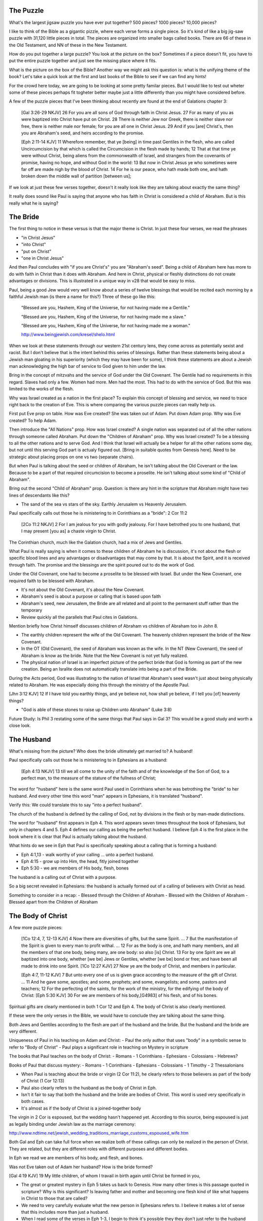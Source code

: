 The Puzzle
==========

What's the largest jigsaw puzzle you have ever put together? 500 pieces? 1000 pieces? 10,000 pieces?

I like to think of the Bible as a gigantic pizzle, where each verse forms a single piece. So it's kind of like a big jig-saw puzzle with 31,120 little pieces in total. The pieces are organized into smaller bags called books. There are 66 of these in the Old Testament, and NN of these in the New Testament.

How do you put together a large puzzle? You look at the picture on the box? Sometimes if a piece doesn't fit, you have to put the entire puzzle together and just see the missing place where it fits.

What is the picture on the box of the Bible? Another way we might ask this question is: what is the unifying theme of the book? Let's take a quick look at the first and last books of the Bible to see if we can find any hints!

For the crowd here today, we are going to be looking at some pretty familar pieces. But I would like to test out wheter some of these pieces perhaps fit togheter better maybe just a little differently than you might have considered before.

A few of the puzzle pieces that I've been thinking about recently are found at the end of Galations chapter 3:

	[Gal 3:26-29 NKJV] 26 For you are all sons of God through faith in Christ Jesus. 27 For as many of you as were baptized into Christ have put on Christ. 28 There is neither Jew nor Greek, there is neither slave nor free, there is neither male nor female; for you are all one in Christ Jesus. 29 And if you [are] Christ's, then you are Abraham's seed, and heirs according to the promise.

	[Eph 2:11-14 KJV] 11 Wherefore remember, that ye [being] in time past Gentiles in the flesh, who are called Uncircumcision by that which is called the Circumcision in the flesh made by hands; 12 That at that time ye were without Christ, being aliens from the commonwealth of Israel, and strangers from the covenants of promise, having no hope, and without God in the world: 13 But now in Christ Jesus ye who sometimes were far off are made nigh by the blood of Christ. 14 For he is our peace, who hath made both one, and hath broken down the middle wall of partition [between us];


If we look at just these few verses together, doesn't it really look like they are talking about exactly the same thing?

It really does sound like Paul is saying that anyone who has faith in Christ is considered a child of Abraham. But is this really what he is saying? 

The Bride
=========

The first thing to notice in these versus is that the major theme is Christ. In just these four verses, we read the phrases

- "in Christ Jesus"
- "into Christ"
- "put on Christ"
- "one in Christ Jesus"

And then Paul concludes with "if you are Christ's" you are "Abraham's seed". Being a child of Abraham here has more to do with faith in Christ than it does with Abraham. And here in Christ, physical or fleshly distinctions do not create advantages or divisions. This is illustrated in a unique way in v28 that would be easy to miss.

Paul, being a good Jew would very well know about a series of twelve blessings that would be recited each morning by a faithful Jewish man (is there a name for this?) Three of these go like this:

	"Blessed are you, Hashem, King of the Universe, for not having made me a Gentile."

	"Blessed are you, Hashem, King of the Universe, for not having made me a slave."

	"Blessed are you, Hashem, King of the Universe, for not having made me a woman."

	http://www.beingjewish.com/kresel/shelo.html

When we look at these statements through our western 21st century lens, they come across as potentially sexist and racist. But I don't believe that is the intent behind this series of blessings. Rather than these statements being about a Jewish man gloating in his superiority (which they may have been for some), I think these statements are about a Jewish man acknowledging the high bar of service to God given to him under the law.

Bring in the concept of mitzvahs and the service of God under the Old Covenant. The Gentile had no requirements in this regard. Slaves had only a few. Women had more. Men had the most. This had to do with the service of God. But this was limited to the works of the flesh.

Why was Israel created as a nation in the first place? To explain this concept of blessing and service, we need to trace right back to the creation of Eve. This is where comparing the various puzzle pieces can really help us.

First put Eve prop on table. How was Eve created? She was taken out of Adam. Put down Adam prop. Why was Eve created? To help Adam.

Then introduce the "All Nations" prop. How was Israel created? A single nation was separated out of all the other nations through someone called Abraham. Put down the "Children of Abraham" prop. Why was Israel created? To be a blessing to all the other nations and to serve God. And I think that Israel will actually be a helper for all the other nations some day, but not until this serving God part is actualy figured out. [Bring in suitable quotes from Genesis here]. Need to be strategic about placing props on one vs two (separate chairs).


But when Paul is talking about the seed or children of Abraham, he isn't talking about the Old Covenant or the law. Because to be a part of that required circumcision to become a proselite. He isn't talking about some kind of "Child of Abraham".

Bring out the second "Child of Abraham" prop. Question: is there any hint in the scripture that Abraham might have two lines of descendants like this?

- The sand of the sea vs stars of the sky. Earthly Jerusalem vs Heavenly Jerusalem.

Paul specifically calls out those he is ministering to in Corinthians as a "bride": 2 Cor 11:2

	[2Co 11:2 NKJV] 2 For I am jealous for you with godly jealousy. For I have betrothed you to one husband, that I may present [you as] a chaste virgin to Christ.

The Corinthian church, much like the Galation church, had a mix of Jews and Gentiles.

What Paul is really saying is when it comes to these children of Abraham he is discussion, it's not about the flesh or specific blood lines and any advantages or disadvantages that may come by that. It is about the Spirit, and it is received through faith. The promise and the blessings are the spirit poured out to do the work of God.

Under the Old Covenant, one had to become a proselite to be blessed with Israel. But under the New Covenant, one required faith to be blessed with Abraham.

- It's not about the Old Covenant, it's about the New Covenant.
- Abraham's seed is about a purpose or calling that is based upon faith
- Abraham's seed, new Jerusalem, the Bride are all related and all point to the permanent stuff rather than the temporary
- Review quickly all the parallels that Paul cites in Galations.

Mention briefly how Christ himself discusses children of Abraham vs children of Abraham too in John 8.

- The earthly children represent the wife of the Old Covenant. The heavenly children represent the bride of the New Covenant.

- In the OT (Old Covenant), the seed of Abraham was known as the wife. In the NT (New Covenant), the seed of Abraham is know as the bride. Note that the New Covenant is not yet fully realized.

- The physical nation of Israel is an imperfect picture of the perfect bride that God is forming as part of the new creation. Being an Isralite does not automatically translate into being a part of the Bride.

During the Acts period, God was illustrating to the nation of Israel that Abraham's seed wasn't just about being physically related to Abraham. He was especially doing this through the ministry of the Apostle Paul.

[Jhn 3:12 KJV] 12 If I have told you earthly things, and ye believe not, how shall ye believe, if I tell you [of] heavenly things?

- "God is able of these stones to raise up Children unto Abraham" (Luke 3:8)

Future Study: Is Phil 3 restating some of the same things that Paul says in Gal 3? This would be a good study and worth a close look. 

The Husband 
===========

What's missing from the picture? Who does the bride ultimately get married to? A husband!

Paul specifically calls out those he is ministering to in Ephesians as a husband:

	[Eph 4:13 NKJV] 13 till we all come to the unity of the faith and of the knowledge of the Son of God, to a perfect man, to the measure of the stature of the fullness of Christ;

The word for "husband" here is the same word Paul used in Corinthians when he was betrothing the "bride" to her husband. And every other time this word "man" appears in Ephesians, it is translated "husband". 

Verify this: We could translate this to say "into a perfect husband".

The church of the husband is defined by the calling of God, not by divisions in the flesh or by man-made distinctions.

The word for "husband" first appears in Eph 4. This word appears seven times throughout the book of Ephesians, but only in chapters 4 and 5. Eph 4 defines our calling as being the perfect husband. I believe Eph 4 is the first place in the book where it is clear that Paul is actually talking about the husband. 

What hints do we see in Eph that Paul is specifically speaking about a calling that is forming a husband:

- Eph 4:1,13 - walk worthy of your calling ... unto a perfect husband.
- Eph 4:15 - grow up into Him, the head, fitly joined together
- Eph 5:30 - we are members of His body, flesh, bones

The husband is a calling out of Christ with a purpose.

So a big secret revealed in Ephesians: the husband is actually formed out of a calling of believers with Christ as head.

Something to consider in a recap:
- Blessed through the Children of Abraham
- Blessed with the Children of Abraham
- Blessed apart from the Children of Abraham


The Body of Christ
==================

A few more puzzle pieces:

	[1Co 12:4, 7, 12-13 KJV] 4 Now there are diversities of gifts, but the same Spirit. ... 7 But the manifestation of the Spirit is given to every man to profit withal. ... 12 For as the body is one, and hath many members, and all the members of that one body, being many, are one body: so also [is] Christ. 13 For by one Spirit are we all baptized into one body, whether [we be] Jews or Gentiles, whether [we be] bond or free; and have been all made to drink into one Spirit.
	[1Co 12:27 KJV] 27 Now ye are the body of Christ, and members in particular.

	[Eph 4:7, 11-12 KJV] 7 But unto every one of us is given grace according to the measure of the gift of Christ. ... 11 And he gave some, apostles; and some, prophets; and some, evangelists; and some, pastors and teachers; 12 For the perfecting of the saints, for the work of the ministry, for the edifying of the body of Christ:
	[Eph 5:30 KJV] 30 For we are members of his body,[G4983] of his flesh, and of his bones.


Spiritual gifts are clearly mentioned in both 1 Cor 12 and Eph 4. The body of Christ is also clearly mentioned.

If these were the only verses in the Bible, we would have to conclude they are talking about the same thing. 

Both Jews and Gentiles according to the flesh are part of the husband and the bride. But the husband and the bride are very different.

Uniqueness of Paul in his teaching on Adam and Christ:
- Paul the only author that uses "body" in a symbolic sense to refer to "Body of Christ"
- Paul plays a significant role in teaching on Mystery in scripture

The books that Paul teaches on the body of Christ:
- Romans
- 1 Corinthians
- Ephesians
- Colossians
- Hebrews?

Books of Paul that discuss mystery:
- Romans
- 1 Corinthians
- Ephesians
- Colossians
- 1 Timothy
- 2 Thessalonians

- When Paul is teaching about the bride or virgin (2 Cor 11:2), he clearly refers to those believers as part of the body of Christ (1 Cor 12:13)
- Paul also clearly refers to the husband as the body of Christ in Eph.
- Isn't it fair to say that both the husband and the bride are bodies of Christ. This word is used very specifically in both cases.
- It's almost as if the body of Christ is a joined-together body

The virgin in 2 Cor is espoused, but the wedding hasn't happened yet. According to this source, being espoused is just as legally binding under Jewish law as the marriage ceremony:

http://www.ndtime.net/jewish_wedding_traditions_marriage_customs_espoused_wife.htm

Both Gal and Eph can take full force when we realize both of these callings can only be realized in the person of Christ. They are related, but they are different roles with different purposes and different bodies.

In Eph we read we are members of his body, and flesh, and bones. 

Was not Eve taken out of Adam her husband? How is the bride formed?

[Gal 4:19 KJV] 19 My little children, of whom I travail in birth again until Christ be formed in you,

- The great or greatest mystery in Eph 5 takes us back to Genesis. How many other times is this passage quoted in scripture? Why is this significant? Is leaving father and mother and becoming one flesh kind of like what happens in Christ to those that are called?

- We need to very carefully evaluate what the new person in Ephesians refers to. I believe it makes a lot of sense that this includes more than just a husband.

- When I read some of the verses in Eph 1-3, I begin to think it's possible they they don't just refer to the husband alone, but that they may refer to the bringing together of both of these callings one day in Christ.

- Bring out the point that the picture on the box is Christ and the new person that is being formed in him.
- Adam and Eve, the Nations and Israel are really shadows of this ultimate reality.

- Adam was created in the image of God in Genesis
- A temporary picture of something permament
- The earthly as a shadow of the heavenly (Col 2:17)
- Christ is the image of God in Revelation

- This earthly picture is marred and distorted, but through God's plan of redemption, this picture is being corrected and will one day be put right

- Adam was the name for both Adam/Eve together at one point before the fall. Perhaps that is a foreshadow of some future ages in God's plan.